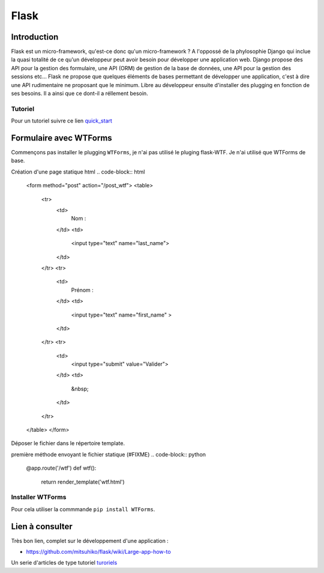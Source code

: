 *****
Flask
*****

Introduction
============

Flask est un micro-framework, qu'est-ce donc qu'un micro-framework ? A
l'oppossé de la phylosophie Django qui inclue la quasi totalité de ce qu'un
développeur peut avoir besoin pour développer une application web. Django
propose des API pour la gestion des formulaire, une API (ORM) de gestion de la
base de données, une API pour la gestion des sessions etc... Flask ne propose
que quelques éléments de bases permettant de développer une application, c'est
à dire une API rudimentaire ne proposant que le minimum. Libre au développeur
ensuite d'installer des plugging en fonction de ses besoins. Il a ainsi que ce
dont-il a réllement besoin.



Tutoriel
--------

Pour un tutoriel suivre ce lien quick_start_

.. _quick_start: http://flask.pocoo.org/docs/quickstart/


Formulaire avec WTForms
=======================

Commençons pas installer le plugging ``WTForms``, je n'ai pas utilisé le pluging
flask-WTF. Je n'ai utilisé que WTForms de base.

Création d'une page statique html
.. code-block:: html

    <form method="post" action="/post_wtf">
    <table>
        <tr>
            <td>
                Nom :
            </td>
            <td>
                <input type="text" name="last_name">
            </td>
        </tr>
        <tr>
            <td>
                Prénom :
            </td>
            <td>
                <input type="text" name="first_name" >
            </td>
        </tr>
        <tr>
            <td>
                <input type="submit" value="Valider">
            </td>
            <td>
                &nbsp;
            </td>
        </tr>
    </table>
    </form>

Déposer le fichier dans le répertoire template.

première méthode envoyant le fichier statique (#FIXME)
.. code-block:: python

    @app.route('/wtf')
    def wtf():
       return render_template('wtf.html')

Installer WTForms
-----------------

Pour cela utiliser la commmande ``pip install WTForms``.


Lien à consulter
================

Très bon lien, complet sur le développement d'une application :

- https://github.com/mitsuhiko/flask/wiki/Large-app-how-to

Un serie d'articles de type tutoriel `turoriels <http://blog.miguelgrinberg.com/post/the-flask-mega-tutorial-part-iii-web-forms>`_